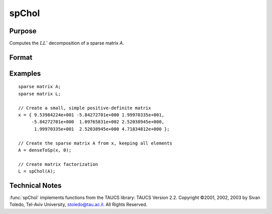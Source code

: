 
spChol
==============================================

Purpose
----------------
Computes the :math:`LL'` decomposition of a sparse matrix *A*.

Format
----------------
.. function:: l = spChol(a)

    :param a: NxN symmetric, positive definite sparse matrix.
    :type a: sparse matrix

    :return l: 

    :rtype l: NxN lower-triangular sparse matrix

Examples
----------------

::

    sparse matrix A;
    sparse matrix L;
    
    // Create a small, simple positive-definite matrix
    x = { 9.53984224e+001 -5.84272701e+000 1.99970335e+001,
         -5.84272701e+000  1.09765831e+002 2.52038945e+000,
          1.99970335e+001  2.52038945e+000 4.71834812e+000 };
    
    // Create the sparse matrix A from x, keeping all elements
    A = denseToSp(x, 0);
    
    // Create matrix factorization          
    L = spChol(A);

Technical Notes
----------------

:func:`spChol` implements functions from the TAUCS library: TAUCS Version 2.2.
Copyright ©2001, 2002, 2003 by Sivan Toledo, Tel-Aviv University,
stoledo@tau.ac.il. All Rights Reserved.

.. seealso:: Functions :func:`spLDL`, :func:`spLU`

